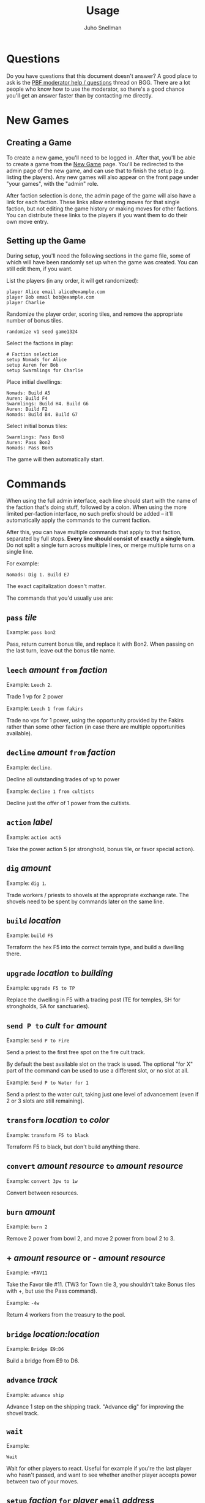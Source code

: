 #+TITLE: Usage
#+AUTHOR: Juho Snellman
#+EMAIL: jsnell@iki.fi
#+STYLE: <link rel="stylesheet" type="text/css" href="stc/org.css" />

* Questions

Do you have questions that this document doesn't answer? A good place
to ask is the [[http://boardgamegeek.com/article/11807989][PBF moderator help / questions]]
thread on BGG. There are a lot people who know how to use the
moderator, so there's a good chance you'll get an answer faster than
by contacting me directly.

* New Games

** Creating a Game

To create a new game, you'll need to be logged in. After that, you'll
be able to create a game from the [[http://terra.snellman.net/newgame/][New Game]] page. You'll be redirected
to the admin page of the new game, and can use that to finish the
setup (e.g. listing the players). Any new games will also appear on 
the front page under "your games", with the "admin" role.

After faction selection is done, the admin page of the game will
also have a link for each faction. These links allow entering moves
for that single faction, but not editing the game history or making
moves for other factions. You can distribute these links to the
players if you want them to do their own move entry.

** Setting up the Game

During setup, you'll need the following sections in the game file,
some of which will have been randomly set up when the game was created.
You can still edit them, if you want.

List the players (in any order, it will get randomized):

#+BEGIN_EXAMPLE
  player Alice email alice@example.com
  player Bob email bob@example.com
  player Charlie
#+END_EXAMPLE

Randomize the player order, scoring tiles, and remove the appropriate
number of bonus tiles.

#+BEGIN_EXAMPLE
  randomize v1 seed game1324
#+END_EXAMPLE

Select the factions in play:

#+BEGIN_EXAMPLE
  # Faction selection
  setup Nomads for Alice
  setup Auren for Bob
  setup Swarmlings for Charlie
#+END_EXAMPLE

Place initial dwellings:

#+BEGIN_EXAMPLE
  Nomads: Build A5
  Auren: Build F4
  Swarmlings: Build H4. Build G6
  Auren: Build F2
  Nomads: Build B4. Build G7
#+END_EXAMPLE

Select initial bonus tiles:

#+BEGIN_EXAMPLE
  Swarmlings: Pass Bon8
  Auren: Pass Bon2
  Nomads: Pass Bon5
#+END_EXAMPLE

The game will then automatically start.

* Commands

When using the full admin interface, each line should start with the
name of the faction that's doing stuff, followed by a colon. When
using the more limited per-faction interface, no such prefix should
be added -- it'll automatically apply the commands to the current
faction.

After this, you can have multiple commands that apply to that faction,
separated by full stops. *Every line should consist of exactly a single turn*.
Do not split a single turn across multiple lines, or merge multiple
turns on a single line.

For example:

#+BEGIN_EXAMPLE
  Nomads: Dig 1. Build E7
#+END_EXAMPLE

The exact capitalization doesn't matter. 

The commands that you'd usually use are:

** =pass= /tile/

Example: =pass bon2=

Pass, return current bonus tile, and replace it with Bon2. When passing
on the last turn, leave out the bonus tile name.

** =leech= /amount/ =from= /faction/

Example: =Leech 2=.

Trade 1 vp for 2 power

Example: =Leech 1 from fakirs=

Trade no vps for 1 power, using the opportunity provided by the Fakirs
rather than some other faction (in case there are multiple opportunities
available).

** =decline= /amount/ =from= /faction/

Example: =decline=.

Decline all outstanding trades of vp to power

Example: =decline 1 from cultists=

Decline just the offer of 1 power from the cultists.

** =action= /label/

Example: =action act5=

Take the power action 5 (or stronghold, bonus
tile, or favor special action).

** =dig= /amount/

Example: =dig 1=. 

Trade workers / priests to shovels at the appropriate exchange rate.
The shovels need to be spent by commands later on the same line.

** =build= /location/

Example: =build F5=

Terraform the hex F5 into the correct terrain type, and build a
dwelling there.

** =upgrade= /location/ =to= /building/

Example: =upgrade F5 to TP=

Replace the dwelling in F5 with a trading post (TE for temples, SH for
strongholds, SA for sanctuaries).

** =send P to= /cult/ =for= /amount/

Example: =Send P to Fire=

Send a priest to the first free spot on the fire cult track.

By default the best available slot on the track is used. The optional
"for X" part of the command can be used to use a different slot, or
no slot at all.

Example: =Send P to Water for 1=

Send a priest to the water cult, taking just one level of advancement
(even if 2 or 3 slots are still remaining).

** =transform= /location/ =to= /color/

Example: =transform F5 to black=

Terraform F5 to black, but don't build anything there.

** =convert= /amount/ /resource/ =to= /amount/ /resource/

Example: =convert 3pw to 1w=

Convert between resources.

** =burn= /amount/

Example: =burn 2=

Remove 2 power from bowl 2, and move 2 power from bowl 2 to 3.

** + /amount/ /resource/ or - /amount/ /resource/

Example: =+FAV11=

Take the Favor tile #11. (TW3 for Town tile 3, you shouldn't take
Bonus tiles with +, but use the Pass command). 

Example: =-4w=

Return 4 workers from the treasury to the pool.

** =bridge= /location:location/

Example: =Bridge E9:D6=

Build a bridge from E9 to D6.

** =advance= /track/

Example: =advance ship=

Advance 1 step on the shipping track. "Advance dig" for improving the
shovel track.

** =wait=
Example:
#+BEGIN_EXAMPLE
Wait
#+END_EXAMPLE

Wait for other players to react. Useful for example if you're the
last player who hasn't passed, and want to see whether another player
accepts power between two of your moves.

** =setup= /faction/ =for= /player/ =email= /address/

Example:
#+BEGIN_EXAMPLE
setup Nomads for Alice
#+END_EXAMPLE

Add this faction to the game. The player name is optional, you also do just
=setup Nomads=.

Example:
#+BEGIN_EXAMPLE
setup Nomads for Alice email alice@example.com
#+END_EXAMPLE

For a PBEM game, associate the email address with this faction. Gets
added to the list of addresses that the "send email" functionality sends
email to, except those sent by this faction.


* Obscure commands

** =admin email= /email/

Give another user full admin rights to the game.

** =income=

/Note/: This command is only needed if you absolutely want to take income
before all open decisions (e.g. power leeching) have been made. You should generally not
need it.

#+BEGIN_EXAMPLE
  income
#+END_EXAMPLE
#+BEGIN_EXAMPLE
  Nomads: income
#+END_EXAMPLE

Take all income (buildings, favors, bonus tiles, last turn's special
scoring tile) for either all players (if no faction specified), or a
specific faction. Should be done just before =start=-ing a new round.

** =start=

/Note/: This command is only needed if you want to start a new round
before all the decisions from the previous round (e.g. using spades
gained from cult bonuses) are done. You should not need it.

Move to the next round.

** =finish=

Do the final scoring. You can also trigger the final scoring by just
declining or accepting any remaining offers of power, once all players
have passed on the final round.

** =abort=

Forcibly end the game. Useful for hiding a stalled game from the "your
games" list.

** =email= /email addresses/

Example: =email alice@example.com,bob@example.com,charlie@example.com=

List the email addresses associated with the game. These addresses
get added to all emails sent by the game. Useful mainly if you want
all game-related traffic to go to a specific mailing list. Usually
it's better to associate addresses with individual factions.

* Notes on specific factions

** Mermaids

The mermaid special town founding ability can't be used automatically,
but must be triggered manually. Use the =connect= command to mark
hexes that should be considered adjacent for this purpose. For example
if the mermaids declare the river hex between F2 and E4 as the one
they want to skip, use the command =connect F2:E4=). If there are multiple
valid river hexes, the tracker will pick an arbitrary one. If you
want to specify the river hex exactly, specify 3 land hexes:
=connect G2:H4:I6=.

** Darklings

To use the power of the Darkling Stronghold, use a command like
=convert 3w to 3p=. Note that this special exchange rate is only valid
until the end of the line on which the Stronghold was built.

** Nomads

The sandstorm ability of the Nomad Stronghold has some limits that
aren't yet automatically checked. Specifically, it needs direct land
adjacency. No ships, no bridges. The human moderator and other players
should check that this constraint isn't broken.

** Dwarves / Fakirs

The system will automatically detect if the Dwarves / Fakirs may use
their special tunneling or carpet flight, and handles the resource costs
and VP gains without any additional input.

Note that a strict reading of the rules doesn't allow for using
these abilities when spending spades from a scoring tile, nor using
the power twice (for separate hexes) when gaining two spades from
ACT6. These constraints are not automatically checked.

** Chaos Magicians

When using the Chaos Magician Stronghold, please put all 3 actions
(taking the action, and the two extra actions that follow) on the same
line. The system doesn't actually track this ability, and gets
confused about turn order if the commands are split on multiple lines.

** Giants

It's possible for Giants to receive a single spade from a cult scoring
bonus, and be unable to spend it (due to always needing exactly
two spades for any transforming). To advance, throw away the spade with
=-SPADE=.

** Engineers

To build a bridge with the engineer special ability, use the =convert=
command: =convert 2w to bridge. bridge h6:i9=

* Known issues and workarounds

** FAV5 tile

Problem: The tracker doesn't correctly account for a situation where:
taking FAV5 triggers a formation of the town, the player has a fire
cult level of 8 or 9 before taking the favor tile, and doesn't have
sufficient keys to advance to the 10 spot. The end result is supposed
to be that the player may advance to the 10 spot immediately.

Solution: Just add a single =+FIRE= command after taking the town tile.

** TW5 tile

Problem: When taking the TW5 tile, a player who is on the 9 spot on
multiple tracks can't choose which cult track to advance to 10 on. Instead
the game will advance him to 10 on an arbitrary track.

Solution: Before taking the town tile, move the player down a step on
the cult tracks he doesn't want to advance to 10 on (for example
=-WATER=). Note that you should do this adjustment first, doing it
after taking the town tile will unjustly award 3 power to the player.





* Browser and Email Setup

The "Send email" functionality works by opening a pre-formatted email
message in your normal email program, addressed to the other players.
This only works if your browser is configured to use the correct email
program. It should work by default at least on Android devices, iPhones
and iPads. This section lists hints to configuring some common browsers
or mail programs.

** Gmail and Chrome

To get Chrome to automatically open the message in Gmail, rather than 
in a desktop mailer, follow these instructions from Google:

https://support.google.com/chrome/bin/answer.py?hl=en&answer=1382847&p=ib_protocol_handler

** Outlook

Outlook uses the semicolon as the address separator rather than the
standard comma. The workaround is to toggle the =Allow comma as
address separator= option in Outlook, as described here
<http://support.microsoft.com/kb/820868>.

** Internet Explorer 6/7/8

IE8 or earlier are not supported. You'll unfortunately need to do one of:

- Upgrade to IE9
- Install another browser
- Install the Chrome Frame plugin from http://www.google.com/chromeframe

